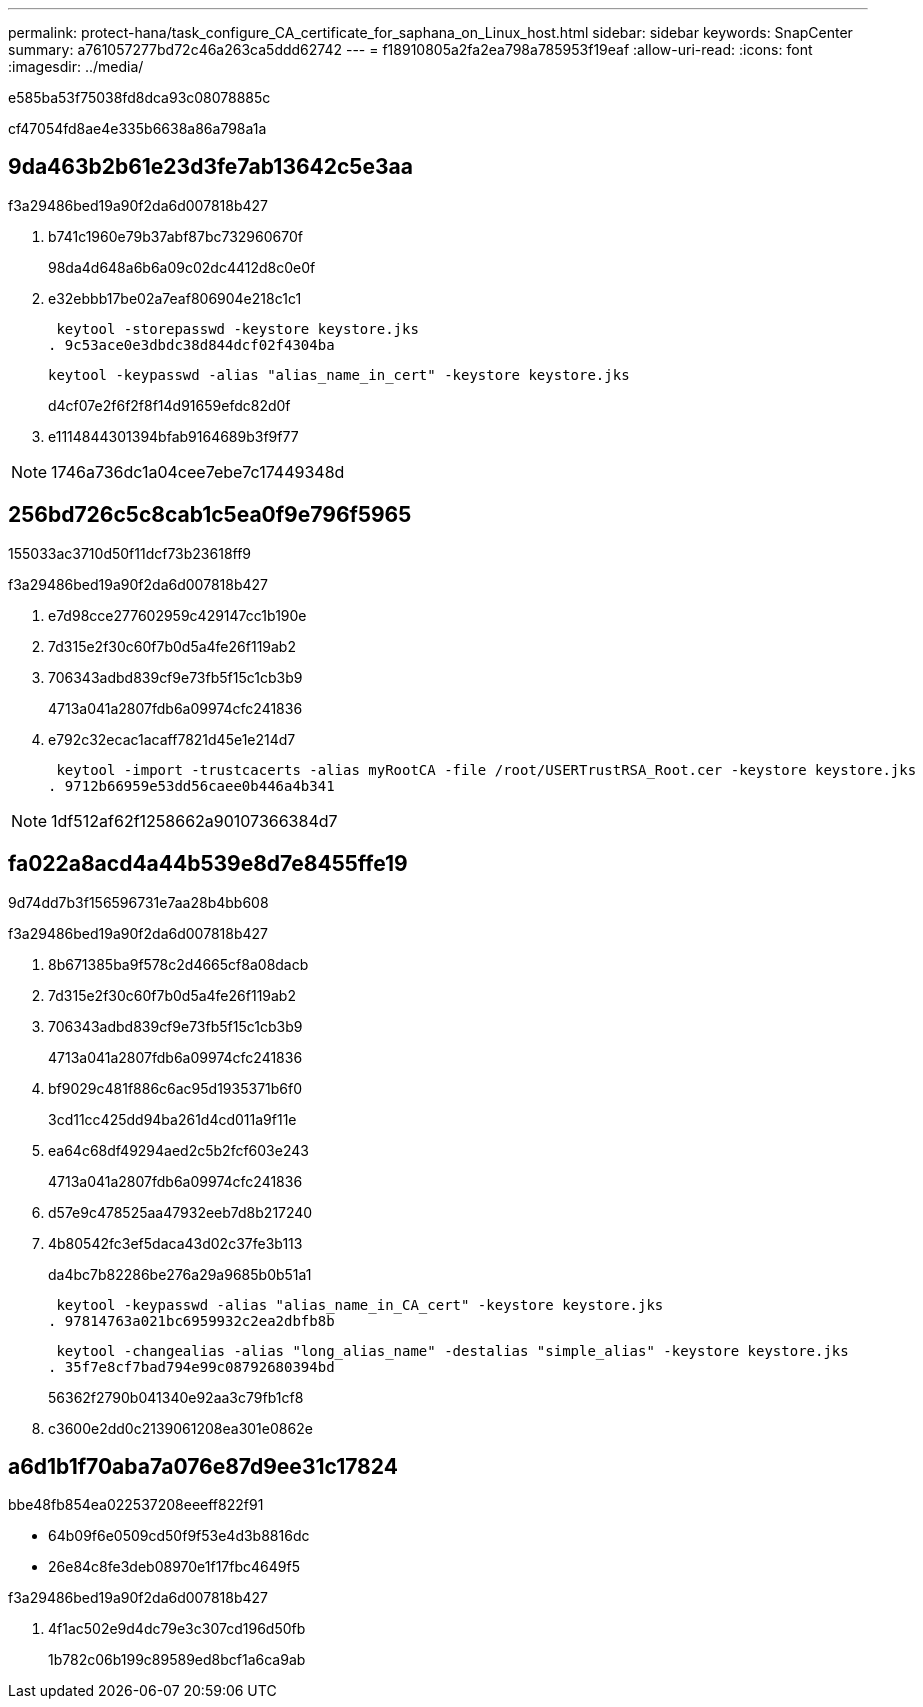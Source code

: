 ---
permalink: protect-hana/task_configure_CA_certificate_for_saphana_on_Linux_host.html 
sidebar: sidebar 
keywords: SnapCenter 
summary: a761057277bd72c46a263ca5ddd62742 
---
= f18910805a2fa2ea798a785953f19eaf
:allow-uri-read: 
:icons: font
:imagesdir: ../media/


[role="lead"]
e585ba53f75038fd8dca93c08078885c

cf47054fd8ae4e335b6638a86a798a1a



== 9da463b2b61e23d3fe7ab13642c5e3aa

.f3a29486bed19a90f2da6d007818b427
. b741c1960e79b37abf87bc732960670f
+
98da4d648a6b6a09c02dc4412d8c0e0f

. e32ebbb17be02a7eaf806904e218c1c1
+
 keytool -storepasswd -keystore keystore.jks
. 9c53ace0e3dbdc38d844dcf02f4304ba
+
 keytool -keypasswd -alias "alias_name_in_cert" -keystore keystore.jks
+
d4cf07e2f6f2f8f14d91659efdc82d0f

. e1114844301394bfab9164689b3f9f77



NOTE: 1746a736dc1a04cee7ebe7c17449348d



== 256bd726c5c8cab1c5ea0f9e796f5965

155033ac3710d50f11dcf73b23618ff9

.f3a29486bed19a90f2da6d007818b427
. e7d98cce277602959c429147cc1b190e
. 7d315e2f30c60f7b0d5a4fe26f119ab2
. 706343adbd839cf9e73fb5f15c1cb3b9
+
4713a041a2807fdb6a09974cfc241836

. e792c32ecac1acaff7821d45e1e214d7
+
 keytool -import -trustcacerts -alias myRootCA -file /root/USERTrustRSA_Root.cer -keystore keystore.jks
. 9712b66959e53dd56caee0b446a4b341



NOTE: 1df512af62f1258662a90107366384d7



== fa022a8acd4a44b539e8d7e8455ffe19

9d74dd7b3f156596731e7aa28b4bb608

.f3a29486bed19a90f2da6d007818b427
. 8b671385ba9f578c2d4665cf8a08dacb
. 7d315e2f30c60f7b0d5a4fe26f119ab2
. 706343adbd839cf9e73fb5f15c1cb3b9
+
4713a041a2807fdb6a09974cfc241836

. bf9029c481f886c6ac95d1935371b6f0
+
3cd11cc425dd94ba261d4cd011a9f11e

. ea64c68df49294aed2c5b2fcf603e243
+
4713a041a2807fdb6a09974cfc241836

. d57e9c478525aa47932eeb7d8b217240
. 4b80542fc3ef5daca43d02c37fe3b113
+
da4bc7b82286be276a29a9685b0b51a1

+
 keytool -keypasswd -alias "alias_name_in_CA_cert" -keystore keystore.jks
. 97814763a021bc6959932c2ea2dbfb8b
+
 keytool -changealias -alias "long_alias_name" -destalias "simple_alias" -keystore keystore.jks
. 35f7e8cf7bad794e99c08792680394bd
+
56362f2790b041340e92aa3c79fb1cf8

. c3600e2dd0c2139061208ea301e0862e




== a6d1b1f70aba7a076e87d9ee31c17824

.bbe48fb854ea022537208eeeff822f91
* 64b09f6e0509cd50f9f53e4d3b8816dc
* 26e84c8fe3deb08970e1f17fbc4649f5


.f3a29486bed19a90f2da6d007818b427
. 4f1ac502e9d4dc79e3c307cd196d50fb
+
1b782c06b199c89589ed8bcf1a6ca9ab


